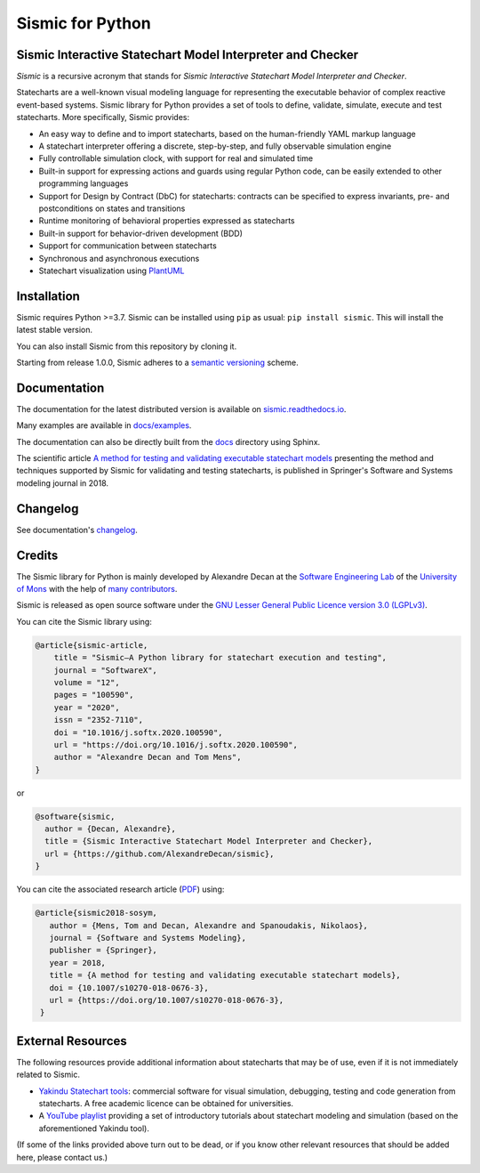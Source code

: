 Sismic for Python
=================

.. image:: https://github.com/AlexandreDecan/sismic/actions/workflows/test.yaml/badge.svg?branch=master
    :target: https://github.com/AlexandreDecan/sismic/actions/workflows/test.yaml
.. image:: https://coveralls.io/repos/AlexandreDecan/sismic/badge.svg?branch=master&service=github
    :target: https://coveralls.io/github/AlexandreDecan/sismic?branch=master
.. image:: https://badge.fury.io/py/sismic.svg
    :target: https://pypi.org/project/sismic/
.. image:: https://readthedocs.org/projects/sismic/badge/?version=latest
    :target: https://sismic.readthedocs.io/

Sismic Interactive Statechart Model Interpreter and Checker
-----------------------------------------------------------

*Sismic* is a recursive acronym that stands for *Sismic Interactive Statechart Model Interpreter and Checker*.

Statecharts are a well-known visual modeling language for representing the executable behavior
of complex reactive event-based systems. Sismic library for Python provides a set of
tools to define, validate, simulate, execute and test statecharts.
More specifically, Sismic provides:

- An easy way to define and to import statecharts, based on the human-friendly YAML markup language
- A statechart interpreter offering a discrete, step-by-step, and fully observable simulation engine
- Fully controllable simulation clock, with support for real and simulated time
- Built-in support for expressing actions and guards using regular Python code, can be easily extended to other programming languages
- Support for Design by Contract (DbC) for statecharts: contracts can be specified to express invariants, pre- and postconditions on states and transitions
- Runtime monitoring of behavioral properties expressed as statecharts
- Built-in support for behavior-driven development (BDD)
- Support for communication between statecharts
- Synchronous and asynchronous executions
- Statechart visualization using `PlantUML <http://www.plantuml.com/plantuml>`__


Installation
------------

Sismic requires Python >=3.7.
Sismic can be installed using ``pip`` as usual: ``pip install sismic``.
This will install the latest stable version.

You can also install Sismic from this repository by cloning it.

Starting from release 1.0.0, Sismic adheres to a `semantic versioning <https://semver.org>`__ scheme.


Documentation
-------------

The documentation for the latest distributed version is available on `sismic.readthedocs.io <http://sismic.readthedocs.io/>`_.

Many examples are available in `docs/examples <https://github.com/AlexandreDecan/sismic/tree/master/docs/examples>`_.

The documentation can also be directly built from the `docs <https://github.com/AlexandreDecan/sismic/tree/master/docs>`_ directory using Sphinx.

The scientific article `A method for testing and validating executable statechart models <https://doi.org/10.1007/s10270-018-0676-3>`_ presenting the method and techniques supported by Sismic for validating and testing statecharts, is published in Springer's Software and Systems modeling journal in 2018.


Changelog
---------

See documentation's `changelog <https://sismic.readthedocs.io/en/latest/changelog.html>`_.


Credits
-------

The Sismic library for Python is mainly developed by Alexandre Decan at the
`Software Engineering Lab <http://informatique.umons.ac.be/genlog>`_ of the `University of Mons <http://www.umons.ac.be>`_ with the help of `many contributors <http://sismic.readthedocs.io/en/latest/authors.html>`_.

Sismic is released as open source software under the `GNU Lesser General Public Licence version 3.0 (LGPLv3)
<http://www.gnu.org/licenses/lgpl-3.0.html>`_.


You can cite the Sismic library using:

.. code::

    @article{sismic-article,
        title = "Sismic—A Python library for statechart execution and testing",
        journal = "SoftwareX",
        volume = "12",
        pages = "100590",
        year = "2020",
        issn = "2352-7110",
        doi = "10.1016/j.softx.2020.100590",
        url = "https://doi.org/10.1016/j.softx.2020.100590",
        author = "Alexandre Decan and Tom Mens",
    }

or

.. code::

    @software{sismic,
      author = {Decan, Alexandre},
      title = {Sismic Interactive Statechart Model Interpreter and Checker},
      url = {https://github.com/AlexandreDecan/sismic},
    }


You can cite the associated research article (`PDF <https://decan.lexpage.net/files/SOSYM-2018.pdf>`_) using:

.. code::

    @article{sismic2018-sosym,
       author = {Mens, Tom and Decan, Alexandre and Spanoudakis, Nikolaos},
       journal = {Software and Systems Modeling},
       publisher = {Springer},
       year = 2018,
       title = {A method for testing and validating executable statechart models},
       doi = {10.1007/s10270-018-0676-3},
       url = {https://doi.org/10.1007/s10270-018-0676-3},
     }


External Resources
------------------

The following resources provide additional information about statecharts that may be of use, even if it is not immediately related to Sismic.

* `Yakindu Statechart tools <https://www.itemis.com/en/yakindu/state-machine/>`__: commercial software for visual simulation, debugging, testing and code generation from statecharts. A free academic licence can be obtained for universities.
* A `YouTube playlist <https://www.youtube.com/playlist?list=PLmHMvhX5wK_aohX5sOeAMogFDwlc3gJYR>`__ providing a set of introductory tutorials about statechart modeling and simulation (based on the aforementioned Yakindu tool).

(If some of the links provided above turn out to be dead, or if you know other relevant resources that should be added here, please contact us.)
